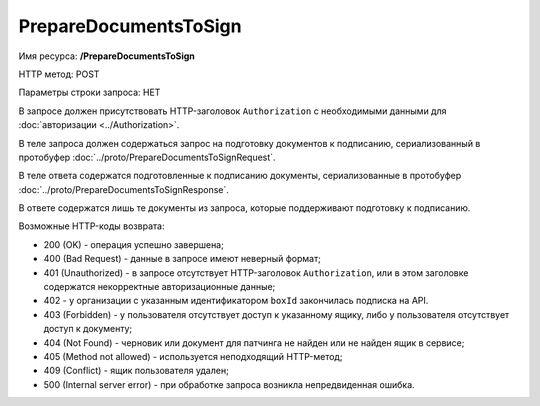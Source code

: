 PrepareDocumentsToSign
======================

Имя ресурса: **/PrepareDocumentsToSign**

HTTP метод: POST

Параметры строки запроса: НЕТ

В запросе должен присутствовать HTTP-заголовок ``Authorization`` с необходимыми данными для :doc:`авторизации <../Authorization>`.

В теле запроса должен содержаться запрос на подготовку документов к подписанию, сериализованный в протобуфер :doc:`../proto/PrepareDocumentsToSignRequest`.

В теле ответа содержатся подготовленные к подписанию документы, сериализованные в протобуфер :doc:`../proto/PrepareDocumentsToSignResponse`. 

В ответе содержатся лишь те документы из запроса, которые поддерживают подготовку к подписанию.

Возможные HTTP-коды возврата:

-  200 (OK) - операция успешно завершена;

-  400 (Bad Request) - данные в запросе имеют неверный формат;

-  401 (Unauthorized) - в запросе отсутствует HTTP-заголовок ``Authorization``, или в этом заголовке содержатся некорректные авторизационные данные;

- 402 - у организации с указанным идентификатором ``boxId`` закончилась подписка на API.

-  403 (Forbidden) - у пользователя отсутствует доступ к указанному ящику, либо у пользователя отсутствует доступ к документу;

-  404 (Not Found) -  черновик или документ для патчинга не найден или не найден ящик в сервисе;

-  405 (Method not allowed) - используется неподходящий HTTP-метод;

-  409 (Conflict) - ящик пользователя удален;

-  500 (Internal server error) - при обработке запроса возникла непредвиденная ошибка.